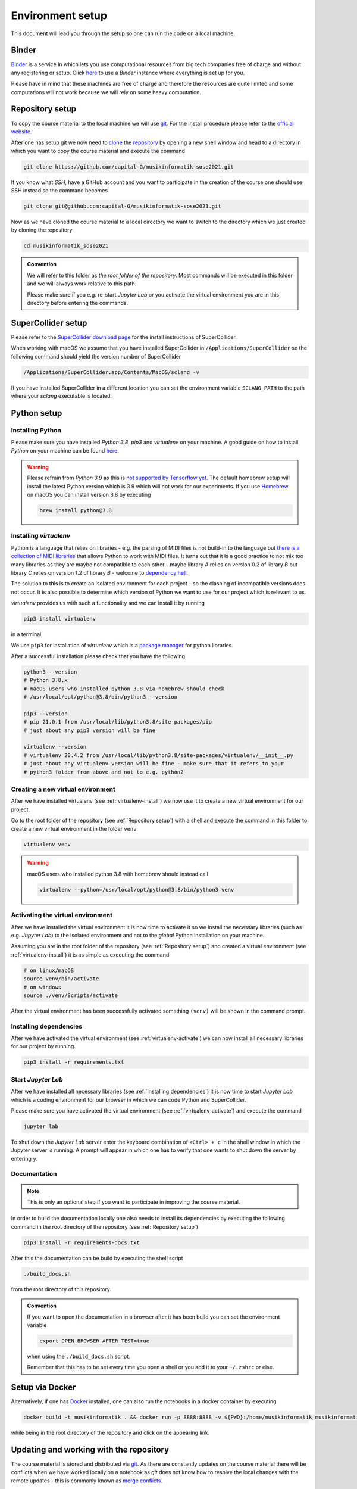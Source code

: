 Environment setup
=================

This document will lead you through the setup so one can run the code on a local machine.

Binder
------

`Binder <https://mybinder.org/>`__ is a service in which lets you use 
computational resources from big tech companies free of charge and
without any registering or setup.
Click `here <https://mybinder.org/v2/gh/capital-G/musikinformatik-sose2021/main?urlpath=lab>`__ to
use a *Binder* instance where everything is set up for you.

Please have in mind that these machines are free of charge and
therefore the resources are quite limited and some computations
will not work because we will rely on some heavy computation.

.. todo::

  Currently SuperCollider is not working in this environment as
  this requires a headless version of SuperCollider in Docker
  which is not trivial at this point.

  If somebody knows how to set this up please open a Pull Request.

Repository setup
----------------

To copy the course material to the local machine we will use `git <https://git-scm.com/>`_.
For the install procedure please refer to the `official website <https://git-scm.com/downloads>`_.

After one has setup git we now need to `clone <https://www.atlassian.com/git/tutorials/setting-up-a-repository/git-clone>`_
the `repository <https://github.com/capital-G/musikinformatik-sose2021>`_ by opening a new shell window and head to a
directory in which you want to copy the course material and execute the command

.. code-block:: shell

  git clone https://github.com/capital-G/musikinformatik-sose2021.git

If you know what *SSH*, have a GitHub account and you want to participate in the creation of the course
one should use SSH instead so the command becomes

.. code-block:: shell

  git clone git@github.com:capital-G/musikinformatik-sose2021.git

Now as we have cloned the course material to a local directory we want to switch to the directory which we just
created by cloning the repository

.. code-block:: shell

  cd musikinformatik_sose2021


.. admonition:: Convention

   We will refer to this folder as *the root folder of the repository*.
   Most commands will be executed in this folder and we will always work relative
   to this path.
   
   Please make sure if you e.g. re-start *Jupyter Lab* or you activate the 
   virtual environment you are in this directory before entering the commands.

SuperCollider setup
-------------------

Please refer to the `SuperCollider download page <https://supercollider.github.io/download>`_
for the install instructions of SuperCollider.

When working with macOS we assume that you have installed SuperCollider in ``/Applications/SuperCollider`` so
the following command should yield the version number of SuperCollider

.. code-block:: shell

  /Applications/SuperCollider.app/Contents/MacOS/sclang -v

If you have installed SuperCollider in a different location you can set the environment variable ``SCLANG_PATH`` to the
path where your *sclang* executable is located.

Python setup
------------

Installing Python
^^^^^^^^^^^^^^^^^

Please make sure you have installed *Python 3.8*, *pip3* and *virtualenv* on your machine.
A good guide on how to install *Python* on your machine can be found `here <https://realpython.com/installing-python/>`__.

.. warning::

  Please refrain from *Python 3.9* as this is `not supported by Tensorflow yet <https://github.com/tensorflow/tensorflow/issues/44485>`_.
  The default homebrew setup will install the latest Python version which is 3.9 which will not work for our experiments.
  If you use `Homebrew <https://brew.sh/>`_ on macOS you can install version 3.8 by executing 

  .. code-block:: shell
    
    brew install python@3.8

.. _virtualenv-install:

Installing *virtualenv*
^^^^^^^^^^^^^^^^^^^^^^^

Python is a language that relies on libraries - e.g. the parsing of MIDI files is not
build-in to the language but `there is a collection of MIDI libraries <https://pypi.org/search/?q=midi>`__
that allows Python to work with MIDI files.
It turns out that it is a good practice to not mix too many libraries as they are maybe not compatible
to each other - maybe library *A* relies on version 0.2 of library *B* but library *C* relies on
version 1.2 of library *B* - welcome to `dependency hell <https://en.wikipedia.org/wiki/Dependency_hell>`__.

The solution to this is to create an isolated environment for each project - so the clashing of incompatible
versions does not occur.
It is also possible to determine which version of Python we want to use for our project which
is relevant to us.

*virtualenv* provides us with such a functionality and we can install it by running

.. code-block:: shell

  pip3 install virtualenv

in a terminal.

We use ``pip3`` for installation of *virtualenv* which is a
`package manager <https://en.wikipedia.org/wiki/Package_manager>`__ for python libraries.

After a successful installation please check that you have the following 

.. code-block:: shell

  python3 --version
  # Python 3.8.x
  # macOS users who installed python 3.8 via homebrew should check
  # /usr/local/opt/python@3.8/bin/python3 --version

  pip3 --version
  # pip 21.0.1 from /usr/local/lib/python3.8/site-packages/pip
  # just about any pip3 version will be fine

  virtualenv --version
  # virtualenv 20.4.2 from /usr/local/lib/python3.8/site-packages/virtualenv/__init__.py
  # just about any virtualenv version will be fine - make sure that it refers to your
  # python3 folder from above and not to e.g. python2

.. _virtualenv-create:

Creating a new virtual environment
^^^^^^^^^^^^^^^^^^^^^^^^^^^^^^^^^^

After we have installed virtualenv (see :ref:`virtualenv-install`) we now use it to create a new
virtual environment for our project.

Go to the root folder of the repository (see :ref:`Repository setup`) with a shell and execute
the command in this folder to create a new virtual environment in the folder ``venv``
  
.. code-block:: shell

  virtualenv venv

.. warning::

  macOS users who installed python 3.8 with homebrew should instead call
  
  .. code-block:: shell
    
    virtualenv --python=/usr/local/opt/python@3.8/bin/python3 venv

.. _virtualenv-activate:

Activating the virtual environment
^^^^^^^^^^^^^^^^^^^^^^^^^^^^^^^^^^

After we have installed the virtual environment it is now time to activate it
so we install the necessary libraries (such as e.g. *Jupyter Lab*) to the
isolated environment and not to the *global* Python installation on your machine.

Assuming you are in the root folder of the repository (see :ref:`Repository setup`)
and created a virtual environment (see :ref:`virtualenv-install`) it is as simple
as executing the command

.. code-block:: shell

  # on linux/macOS
  source venv/bin/activate
  # on windows
  source ./venv/Scripts/activate

After the virtual environment has been successfully activated something ``(venv)`` will
be shown in the command prompt.

Installing dependencies
^^^^^^^^^^^^^^^^^^^^^^^

After we have activated the virtual environment (see :ref:`virtualenv-activate`)
we can now install all necessary libraries for our project by running.

.. code-block:: shell
  
  pip3 install -r requirements.txt

.. _start-jupyter:

Start *Jupyter Lab*
^^^^^^^^^^^^^^^^^^^

After we have installed all necessary libraries (see :ref:`Installing dependencies`)
it is now time to start *Jupyter Lab* which is a coding environment for our browser
in which we can code Python and SuperCollider.

Please make sure you have activated the virtual environment (see :ref:`virtualenv-activate`)
and execute the command

.. code-block:: shell

  jupyter lab

To shut down the *Jupyter Lab* server enter the keyboard combination of ``<Ctrl> + c``
in the shell window in which the Jupyter server is running.
A prompt will appear in which one has to verify that one wants to shut down the
server by entering ``y``.

Documentation
^^^^^^^^^^^^^

.. admonition:: Note

  This is only an optional step if you want to participate in improving the course material.

In order to build the documentation locally one also needs to install its dependencies by executing the
following command in the root directory of the repository (see :ref:`Repository setup`)

.. code-block:: shell

  pip3 install -r requirements-docs.txt

After this the documentation can be build by executing the shell script

.. code-block:: shell

  ./build_docs.sh

from the root directory of this repository.

.. admonition:: Convention

  If you want to open the documentation in a browser after it has been build you can set the
  environment variable

  .. code-block:: shell

    export OPEN_BROWSER_AFTER_TEST=true
  
  when using the ``./build_docs.sh`` script.

  Remember that this has to be set every time you open a shell or you add it to your ``~/.zshrc`` or else.

Setup via Docker
----------------

Alternatively, if one has `Docker <https://www.docker.com>`_ installed, one can also run the notebooks in a docker container by executing

.. code-block:: shell

    docker build -t musikinformatik . && docker run -p 8888:8888 -v ${PWD}:/home/musikinformatik musikinformatik


while being in the root directory of the repository and click on the appearing link.

.. todo::

  Currently it is difficult to run SuperCollider in an headless environment such as Docker,
  therefore SuperCollider is omitted in the docker image.

  Any help on this is appreciated.


Updating and working with the repository
----------------------------------------

The course material is stored and distributed via `git <https://git-scm.com/>`__.
As there are constantly updates on the course material there will be conflicts
when we have worked locally on a notebook as *git* does not know how to resolve
the local changes with the remote updates - this is commonly known as
`merge conflicts <https://www.atlassian.com/git/tutorials/using-branches/merge-conflicts>`__.

The best way is probably to save the notebook on which you work locally to a new
notebook - this can be done by clicking on the *Save Notebook As ...* button
under the *File* menu in the upper left corner of Jupyter Lab.

.. figure:: notebook-save-as.png
  :alt: Save notebook as
  :scale: 50 %

  Save a notebook under a new name to avoid any problems when updating the course
  material.

Updating the course material
^^^^^^^^^^^^^^^^^^^^^^^^^^^^

Assuming that you have saved all the changes you want to keep in a new notebook
and you are in the root repository of repository,
the following commands will update the course material

.. code-block:: shell

  # remove any changes from existing files
  git reset --hard
  # get newest changes
  git pull

It may be necessary that new dependencies got introduced during the update,
so its always a good idea to quickly install any new dependencies - see
:ref:`Installing dependencies` on how to do this.
